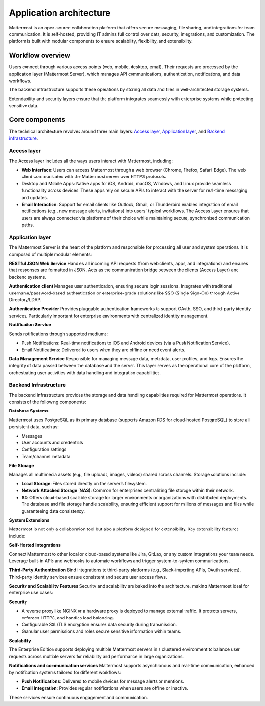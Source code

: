 Application architecture
=========================

Mattermost is an open-source collaboration platform that offers secure messaging, file sharing, and integrations for team communication. It is self-hosted, providing IT admins full control over data, security, integrations, and customization. The platform is built with modular components to ensure scalability, flexibility, and extensibility.

.. image:: ../images/network-diagram.svg
   :alt: Mattermost network diagram shows how the components can be deployed. Includes optional configurations for scaling for larger enterprise organizations.
   :class: bg-white

Workflow overview
-----------------

Users connect through various access points (web, mobile, desktop, email). Their requests are processed by the application layer (Mattermost Server), which manages API communications, authentication, notifications, and data workflows.

The backend infrastructure supports these operations by storing all data and files in well-architected storage systems.

Extendability and security layers ensure that the platform integrates seamlessly with enterprise systems while protecting sensitive data.

Core components
----------------

The technical architecture revolves around three main layers: `Access layer <#access-layer>`__, `Application layer <#application-layer>`__, and `Backend infrastructure <#backend-infrastructure>`__.

Access layer
~~~~~~~~~~~~

The Access layer includes all the ways users interact with Mattermost, including:

- **Web Interface**: Users can access Mattermost through a web browser (Chrome, Firefox, Safari, Edge). The web client communicates with the Mattermost server over HTTPS protocols.
- Desktop and Mobile Apps: Native apps for iOS, Android, macOS, Windows, and Linux provide seamless functionality across devices. These apps rely on secure APIs to interact with the server for real-time messaging and updates.
- **Email Interaction**: Support for email clients like Outlook, Gmail, or Thunderbird enables integration of email notifications (e.g., new message alerts, invitations) into users' typical workflows. The Access Layer ensures that users are always connected via platforms of their choice while maintaining secure, synchronized communication paths.

Application layer
~~~~~~~~~~~~~~~~~

The Mattermost Server is the heart of the platform and responsible for processing all user and system operations. It is composed of multiple modular elements:

**RESTful JSON Web Service**
Handles all incoming API requests (from web clients, apps, and integrations) and ensures that responses are formatted in JSON. Acts as the communication bridge between the clients (Access Layer) and backend systems.

**Authentication client**
Manages user authentication, ensuring secure login sessions. Integrates with traditional username/password-based authentication or enterprise-grade solutions like SSO (Single Sign-On) through Active Directory/LDAP.

**Authentication Provider**
Provides pluggable authentication frameworks to support OAuth, SSO, and third-party identity services. Particularly important for enterprise environments with centralized identity management.

**Notification Service**

Sends notifications through supported mediums:

- Push Notifications: Real-time notifications to iOS and Android devices (via a Push Notification Service).
- Email Notifications: Delivered to users when they are offline or need event alerts.

**Data Management Service**
Responsible for managing message data, metadata, user profiles, and logs. Ensures the integrity of data passed between the database and the server. This layer serves as the operational core of the platform, orchestrating user activities with data handling and integration capabilities.

Backend Infrastructure
~~~~~~~~~~~~~~~~~~~~~~

The backend infrastructure provides the storage and data handling capabilities required for Mattermost operations. It consists of the following components:

**Database Systems**

Mattermost uses PostgreSQL as its primary database (supports Amazon RDS for cloud-hosted PostgreSQL) to store all persistent data, such as:

- Messages
- User accounts and credentials
- Configuration settings
- Team/channel metadata

**File Storage**

Manages all multimedia assets (e.g., file uploads, images, videos) shared across channels. Storage solutions include:

- **Local Storage**: Files stored directly on the server’s filesystem.
- **Network Attached Storage (NAS)**: Common for enterprises centralizing file storage within their network.
- **S3**: Offers cloud-based scalable storage for larger environments or organizations with distributed deployments. The database and file storage handle scalability, ensuring efficient support for millions of messages and files while guaranteeing data consistency.

**System Extensions**

Mattermost is not only a collaboration tool but also a platform designed for extensibility. Key extensibility features include:

**Self-Hosted Integrations**

Connect Mattermost to other local or cloud-based systems like Jira, GitLab, or any custom integrations your team needs. Leverage built-in APIs and webhooks to automate workflows and trigger system-to-system communications.

**Third-Party Authentication**
Bind integrations to third-party platforms (e.g., Slack-importing APIs, OAuth services). Third-party identity services ensure consistent and secure user access flows.

**Security and Scalability Features**
Security and scalability are baked into the architecture, making Mattermost ideal for enterprise use cases:

**Security**

- A reverse proxy like NGINX or a hardware proxy is deployed to manage external traffic. It protects servers, enforces HTTPS, and handles load balancing.
- Configurable SSL/TLS encryption ensures data security during transmission.
- Granular user permissions and roles secure sensitive information within teams.

**Scalability**

The Enterprise Edition supports deploying multiple Mattermost servers in a clustered environment to balance user requests across multiple servers for reliability and performance in large organizations.

**Notifications and communication services**
Mattermost supports asynchronous and real-time communication, enhanced by notification systems tailored for different workflows:

- **Push Notifications**: Delivered to mobile devices for message alerts or mentions.
- **Email Integration**: Provides regular notifications when users are offline or inactive.

These services ensure continuous engagement and communication.